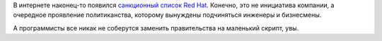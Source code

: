 .. title: Санкционный список Red Hat
.. slug: Санкционный-список-red-hat
.. date: 2014-07-24 23:40:04
.. tags: санкции
.. category:
.. link:
.. description:
.. type: text
.. author: Peter Lemenkov

В интернете наконец-то появился `санкционный список Red
Hat <https://vk.com/doc4462992_317493342>`__. Конечно, это не инициатива
компании, а очередное проявление политиканства, которому вынуждены
подчиняться инженеры и бизнесмены.

А программисты все никак не соберутся заменить правительства на
маленький скрипт, увы.

